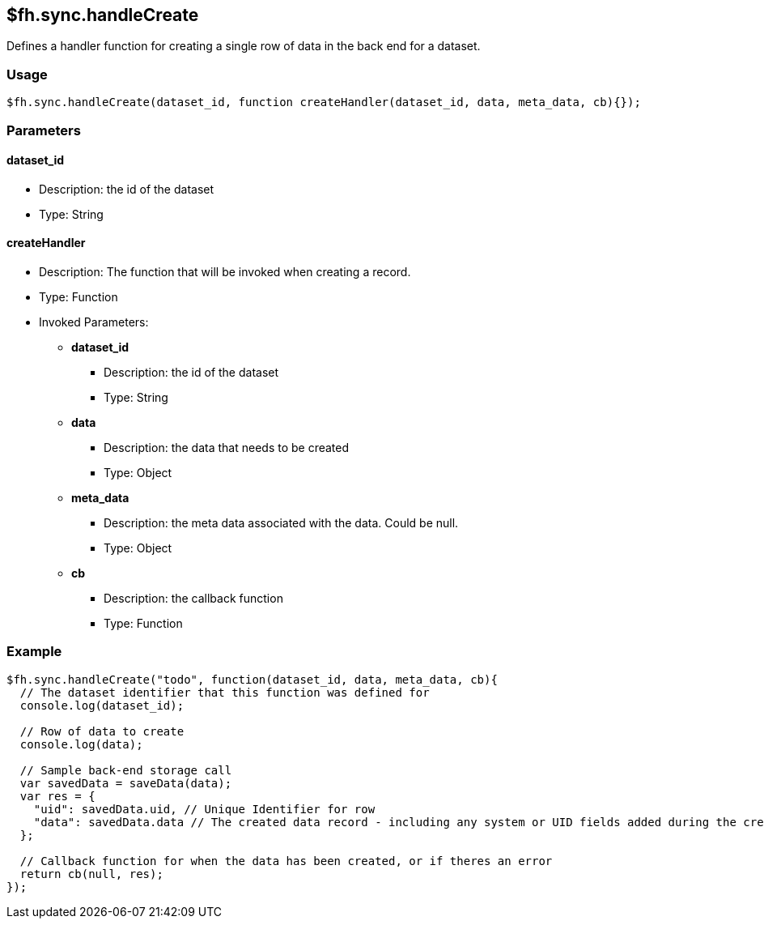 [[fh-sync-handlecreate]]
== $fh.sync.handleCreate

Defines a handler function for creating a single row of data in the back end for a dataset.

=== Usage

[source,javascript]
----
$fh.sync.handleCreate(dataset_id, function createHandler(dataset_id, data, meta_data, cb){});
----

=== Parameters

==== dataset_id
* Description: the id of the dataset
* Type: String

==== createHandler
* Description: The function that will be invoked when creating a record.
* Type: Function
* Invoked Parameters:
** *dataset_id*
*** Description: the id of the dataset
*** Type: String
** *data*
*** Description: the data that needs to be created
*** Type: Object
** *meta_data*
*** Description: the meta data associated with the data. Could be null.
*** Type: Object
** *cb*
*** Description: the callback function
*** Type: Function

=== Example

[source,javascript]
----
$fh.sync.handleCreate("todo", function(dataset_id, data, meta_data, cb){
  // The dataset identifier that this function was defined for
  console.log(dataset_id);

  // Row of data to create
  console.log(data);

  // Sample back-end storage call
  var savedData = saveData(data);
  var res = {
    "uid": savedData.uid, // Unique Identifier for row
    "data": savedData.data // The created data record - including any system or UID fields added during the create process
  };

  // Callback function for when the data has been created, or if theres an error
  return cb(null, res);
});
----